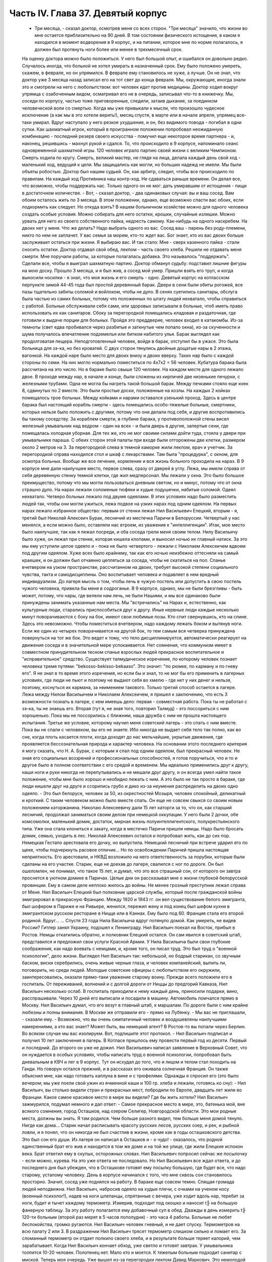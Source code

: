 Часть IV. Глава 37. Девятый корпус
==================================

     - Три месяца, - сказал доктор, осмотрев меня со всех сторон. "Три месяца" значило, что жизни во мне остается приблизительно на 90 дней. В том состоянии физического истощения, в каком я находился в момент водворения в 9 корпус, и на питании, которое мне по норме полагалось, я должен был протянуть ноги более или менее в трехмесячный срок.
     На оценку доктора можно было положиться. У него был большой опыт, и ошибался он довольно редко. Случалось иногда, что больной не хотел умирать в назначенный срок. Ему было положено умереть, скажем, в феврале, но он упрямился. В феврале ему становилось не хуже, а лучше. Он не знал, что доктор уже 3 месяца назад записал его на тот свет до конца февраля. Мы, окружающие, иногда знали это и смотрели на него с любопытством: вот человек идет против медицины. Доктор ходил вокруг упрямца с озабоченным видом, осматривал его не в очередь, записывал что-то в книжечку. Мы, соседи по корпусу, частью тоже приговоренные, следили, затаив дыхание, за поединком человеческой воли со смертью. Когда мы уже привыкали к мысли, что произошло чудесное исключение (а как мы в это хотели верить!), месяц спустя, в марте или в начале апреля, упрямец все-таки умирал. Вдруг наступало у него резкое ухудшение, и он, без видимого повода - погибал в одни сутки. Как шахматный игрок, который в проигранном положении попробовал неожиданную комбинацию - последний резерв своего искусства - помучил еще некоторое время партнера - и, наконец, решившись - махнул рукой и сдался.
     То, что происходило в 9 корпусе, напоминало сеанс одновременной шахматной игры. 120 человек играло партию своей жизни с великим Чемпионом. Смерть ходила по кругу. Смерть, великий мастер, не глядя на лица, делала каждый день свой ход - маленький ход, ведущий к цели. Мы защищались как могли, но больших надежд не имели. Мы были объяты робостью.
     Доктор был нашим судьей. Он, как арбитр, следил, чтобы все происходило по правилам. На каждый ход Противника наш контр-ход. Не сдаваться раньше времени. Он делал все, что возможно, чтобы поддержать нас. Только одного он не мог: дать умиравшим от истощения - пищи в достаточном количестве.
     - Вот, - сказал доктор, - два одинаковых случая: вы и ваш сосед. Вам обоим осталось жить по 3 месяца. В этом положении, однако, еще возможно спасти вас обоих, если подкормить как следует. Но откуда взять? В нашем больничном хозяйстве можно для одного человека создать особые условия. Можно собирать для него остатки, крошки, случайные излишки. Можно урвать для него из своего собственного пайка, недоесть самому. Как-нибудь на одного наскребем. На двоих нет у меня. Что же делать? Надо выбрать одного из вас. Сосед ваш - парень без роду-племени, никто по нем не заплачет. У вас семья за морем, кто-то ждет вас. Бог знает, кто из вас двоих больше заслуживает остаться при жизни. Я выбираю вас.
     И так стало:
     Мне - сверх казенного пайка - стали сносить остатки. Доктор отдавал свой обед, лекпом - часть своего хлеба. Решили не отдавать меня смерти. Мне поручали работы, за которые полагалась добавка. Это называлось "поддержать". Сделали все, чтобы я выиграл шахматную партию. Доктор обманул судьбу: подставил лишние фигуры на мою доску. Прошло 3 месяца, и я был жив, а сосед мой умер. Пришли взять его труп, и когда выносили носилки - я знал, что моя жизнь и его смерть - одно.
     Девятый корпус на котласском перпункте зимой 44-45 года был простой деревянный барак. Двери в сени были обиты рогожей, все пазы тщательно забиты соломой и войлоком, чтобы не дуло. В сенях суетились санитары, обслуга была частью из самих больных, потому что положенных по штату людей нехватало, чтобы справиться с работой. Больные обслуживали себя сами, или здоровых записывали в больные, чтоб иметь право использовать их как санитаров. Сбоку за перегородкой помещались кладовая и раздаточная, где готовили к выдаче порции для больных.
     Пройдя это преддверие, человек входил в катакомбы. Из-за темноты (свет едва пробивался через разбитые и заткнутые чем попало окна), из-за скученности и шума получалось впечатление подземелья или битком набитого улья. Барак выглядел как продолговатая пещера. Неподготовленный человек, войдя в барак, отступил бы в ужасе. Это была больница для зэ-ка, но без кроватей. С двух сторон тянулись двойные дощатые нары в 2 этажа, вагонкой. На каждой наре было место для двоих внизу и двоих вверху. Таких нар было с каждой стороны по семи. На них могло нормально поместиться по 4x7x2 = 56 человек. Кубатура барака была рассчитана на это число. Но в бараке было свыше 120 человек. На каждом месте для одного лежало двое. В проходе между нар, в начале и конце, были сложены из кирпичей две низенькие печурки, с железными трубами. Одна не могла бы нагреть такой большой барак. Между печками стояло еще коек 8, сдвинутых по 2 вместе. Это были простые доски, положенные на козлы. На каждых 2 койках помещалось трое больных. Между койками и нарами оставался узенький проход. Здесь в центре барака был настоящий корабль смерти - здесь помещались особо-тяжелые больные, смертники, которых нельзя было положить с другими, потому что они делали под себя, и другие воспротивились бы такому соседству. За кораблем смерти, в глубине барака, у противоположной стены висел железный умывальник над ведром - один на всех - и была дверь в другие, запертые сени, где помещалась холодная уборная. Для тех же, кто не мог своими силами дойти туда, стояла у двери при умывальнике параша.
     С обеих сторон этой палаты при входе были отгорожены две клетки, размером около 2 метров на 3. За перегородкой слева в темной каморке жили лекпом, врач и учетчик. За перегородкой справа находился стол и шкаф с лекарствами. Там была "процедурка", с окном, для осмотра больных. Вообще же все лечение, кормление и вся жизнь больного проходила на нарах.
     В 9 корпусе мне дали наилучшее место, первое слева, сразу от дверей в углу. Лежа, мы имели справа от себя деревянную стенку темной клетки, где жил медперсонал. Мы лежали у окна. Это было большое преимущество, потому что мы могли пользоваться дневным светом, но и минус, потому что от окна страшно дуло. На нарах лежали соломеные тюфяки и худые подушечки, набитые соломой. Одеял нехватало. Четверо больных лежало под двумя одеялами. В этих условиях надо было разместить людей так, чтобы они могли ужиться, лежа подвое на узких нарах под одним одеялом.
     На первых нарах лежало избранное общество: первым от стенки лежал Нил Васильевич Елецкий, вторым - я, третий был Николай Алексеич Бурак, лесничий из местечка Паричи в Белоруссии. Четвертый у нас менялся, а если можно было, оставляли нас втроем, из уважения к "интеллигенции". Итак, мое место было наилучшее, так как я лежал посреди, и оба соседа грели меня своим телом. Нилу Васильичу было хуже, он лежал при стенке, которая кишела клопами, и выносил ночью их главный натиск. За это мы ему уступили целое одеяло и - пока не было четвертого - лежали с Николаем Алексеичем вдвоем под другим одеялом. Хуже всех было крайнему, так как его ночью неизбежно оттесняли на самый краешек, и он должен был отчаянно цепляться за соседа, чтобы не скатиться на пол.
     Спанье вчетвером на узком пространстве, рассчитанном на двоих, требует высокой степени социального чувства, такта и самодисциплины. Оно воспитывает человека и подавляет в нем вредный индивидуализм. До лагеря мысль о том, чтобы лечь в чужую постель или допустить в свою постель чужого человека, привела бы меня в содроганье. В 9 корпусе, однако, мы не были брезгливы - быть может, потому, что нары, где велели нам лечь, не были Нашими, и мы все одинаково были принуждены занимать указанные нам места. Мы "встречались" на Нарах и, естественно, как культурные люди, старались приспособиться друг к другу. Иные нервные люди каждые несколько минут поворачиваются с боку на бок, имеют свои любимые позы. Кто спит свернувшись, кто на спине. Здесь это невозможно. Чтобы поместиться вчетвером, надо каждому лежать боком и вытянув ноги. Если же один из четырех поворачивается на другой бок, то тем самым вся четверка принуждена повернуться на тот же бок. Это ведет к тому, что тело дисциплинируется, автоматически реагирует на движения соседа и в значительной мере успокаивается. Нет сомнения, что коммунизм имеет в совместном принудительном тесном спанье взрослых людей прекрасное воспитательное и "исправительное" средство.
     Существует талмудическое изречение, по которому человек познает человека тремя путями: "bekosso-bekisso-bekaaso". Это значит: "по рюмке, по карману и по гневу его". Я не знал в то время этого изречения, но если бы и знал, то не мог бы его применить в лагерных условиях, где люди не пьют и поэтому не выдают себя во хмелю - где нет у них денег и нельзя, поэтому, коснуться их кармана, за неимением такового. Только третий способ остается в лагере. Лежа между Нилом Васильичем и Николаем Алексеичем, я пришел к заключению, что есть 3 возможности познать в лагере, с кем имеешь дело: первая - совместная работа. Пока ты не работал с зэ-ка, ты не знаешь его. Вторая (тут я, не зная того, повторил Талмуд) - это поссориться с ним хорошенько. Пока мы не поссорились с ближним, наша дружба с ним не прошла настоящего испытания. Третье же условие, которому научил меня советский лагерь - это спать с ним вместе. Пока вы не спали с человеком, вы его не знаете. Ибо никогда не выдает себя тело так полно, как во сне, когда плоть касается плоти, когда доходят до нас мельчайшие, укрытые движения, где проявляется бессознательная природа и характер человека.
     На основании этого последнего критерия я могу сказать, что Н. А. Бурак, с которым я спал под одним одеялом, был прекрасный человек. Не зная его социальных воззрений и профессиональных способностей, я готов поручиться, что и то и другое было в полном соответствии с его средой и временем. Мы идеально применились друг к другу, наши ноги и руки никогда не перепутывались и не мешали друг другу, и он всегда умел найти такое положение, чтобы мне было хорошо и необидно лежать с ним. А это было не так просто в бараке, где люди кишели друг на друге и ссорились грубо и дико из-за неумения распределить на двоих одно одеяло. - Это был белорусе, человек за 50, из окрестностей Мозыря, человек спокойный, деликатный и кроткий. С таким человеком можно было вместе спать. Он еще не совсем свыкся со своим новым положением каторжанина. Николаю Алексеевичу дали 15 лет каторги за то, что он, как старший лесничий, продолжал заниматься своим делом при немецкой оккупации. У него были 2 дочки, обе комсомолки, маленький домик, достаток, мирная жизнь полуинтеллигентского, полукрестьянского типа. Уже она стала клониться к закату, когда в местечко Паричи пришли немцы. Надо было бросать домик, семью, уходить в лес. Николай Алексеевич остался и попробовал жить, как до сих пор. Немецкая Гестапо арестовала его дочку, но выпустила. Немецкий лесничий при встрече ударил его по щеке, чтобы подчеркнуть расовое отличие... Но по освобождении Паричей пришла настоящая неприятность. Его арестовали, и НКВД возложило на него ответственность за порубки, которые были сделаны на его участке. Старик, еще не доехав до лагеря, свалился с ног по дороге. Он был ошеломлен, не понимал, что такое 15 лет, и думал, что это все страшный сон, от которого он завтра проснется в уютном домике в Паричах. Целые дни он рассказывал мне о жизни глубокой белорусской провинции. Ему в самом деле неплохо жилось до войны.
     Не менее грозный преступник лежал справа от Меня. Нил Васильич Елецкий был полковник царской службы, который после гражданской войны эмигрировал в прекрасную Францию. Между 1920 и 1943 гг. он вел существование белого эмигранта, был шофером в Париже и на Ривьере, женился, пережил жену и под конец был шефом кухни в эмигрантском русском ресторане в Ницце или в Каннах. Ему было под 60. Франция стала его второй родиной. Вдруг...
     ... Спустя 23 года Нила Васильича вдруг потянуло домой. Как умереть, не видев России? Гитлер занял Украину, подошел к Ленинграду. Нил Васильич поехал на Восток, прибыл в Ростов. Немцы откатились обратно, и полковник Елецкий остался.
     Он сам явился в советский штаб, представился и предложил свои услуги Красной Армии. У Нила Васильича были свои глубокие соображения, как надо воевать с немцами, и, кроме того, он писал труд. Это был труд о "военной психологии", дело жизни. Выглядел Нил Васильич так: небольшой, но бодрый старикан, со звучным баском, виски серебрились, очень живые черные глаза, и человек компанейский, выпить ли, поговорить, но среди людей. Молодые советские офицеры с любопытством его окружили, заинтересовались, оказали прямо-таки уважение старому воину. Прежде всего положили его в госпиталь. От переживаний, волнений и с долгой дороги от Ниццы до предгорий Кавказа, Нил Васильич несколько ослаб. В госпиталь приходили к нему каждый день, приносили подарки, вино, расспрашивали. Через 10 дней его выписали и посадили в машину. Автомобиль помчался прямо в Москву. Нил Васильич думал, что его везут в главный штаб, к маршалам. По дороге были с ним крайне любезны и полны внимания. В Москве же отправили его - прямо на Лубянку.
     - Мы вас не приглашали, - сказали ему. - Возможно, что вы очень симпатичный человек и воодушевлены наилучшими намерениями, а кто вас знает? Может быть, вы немецкий агент? В Ростов-то вы попали через Берлин. Во всяком случае мы вас изолируем. Вот, подпишите этот протокол. - Нил Васильич подписал и получил 10 лет заключения в лагерь. В Котласе пришлось ему провести первый год из десяти. Первый и последний. До второго он уже не дожил.
     Нил Васильевич написал заявление в Верховный Совет, что он нуждается в особых условиях, чтобы написать труд о военной психологии, попробовал быть дневальным в КВЧ и лег в 9 корпус. Тут он исхудал до того, что и лицом и телом стал походить на Ганди. Но говорун остался прежний, и в рассказах его оживала солнечная Франция. Он также объяснил мне, как надо готовить каплуна в вине и с трюфелями. Однажды я спросил его (это было вечером; мы уже поели свой ужин из ячменной каши и 100 гр. хлеба и лежали, готовясь ко сну): - Нил Васильич, вы столько видели стран и прекрасных мест, побродили по Европе, двадцать лет жили во Франции. Какое самое красивое место в мире вы видели? Где бы жить хотели?
     Нил Васильич зажмурился, подумал немного и дал ответ:
     - Самое прекрасное место в мире, это, батенька мой, вне всякого сомнения, город Осташков, над озером Селигер, Новгородской области. Это мои родные места, должны вы знать. Я там родился. Чем больше разного видел, тем больше меня домой тянуло. Нигде как дома...
     Старик начал расписывать красоту русских лесов, русских озер, и рек, и рыбной ловли, и я понял, что он никогда не был счастлив в жизни, кроме как в годы осташковского детства. Это был сон его души. Из лагеря он написал в Осташков и - о чудо! - оказалось, что родной единственный брат его жив и находится в том же доме и на той же улице, где жили Елецкие испокон века. Брат ответил ему в скупых, осторожных словах. Нил Васильевич попросил сейчас же посылочку - если можно, курева. На это уже ответа не последовало. Но Нил Васильевич все ждал ответа, и до последнего дня был убежден, что в Осташкове готовят ему посылку большую, где будет все, что надо старому, усталому человеку.
     День в корпусе начинался с того, что мне сквозь сон становилось просторно. Значит, сосед уже поднялся на работу. В бараке еще совсем темно. Спящая громада людей неподвижна. Нил Васильич, набросив одеяло на худые плечи, с очками на ученом носу (военный психолог!), надев на ноги шлепанцы, спрятанные с вечера, уже ходит вдоль нар, теребит за ноги, будит и тычет каждому термометр. Измерив, подходит под окошко и наносит t╟ на большую фанерную таблицу. За эту работу полагается ему добавочный суп в обед. Дважды в день измерить t╟ 120-ти больным (второй раз мерят в 5 часов пополудни) - это часа 4 работы. Больные не любят беспокойства, громко ругаются. Нил Васильич человек гневный, и не дает спуску. Термометров на всю палату 2 или 3. В раздражении Нил Васильич трясет термометр слишком сильно и ломает его. За сломанный термометр он отдает полкило своего хлеба, и в результате больше теряет калорий, чем зарабатывает. Когда Нил Васильич кончает обход, уже светло и готовят завтрак. У умывальника толпится 10-20 человек. Полотенец нет. Мало кто и моется. К тяжелым больным подходит санитар с миской. Теперь моя очередь. Уже вышел из-за перегородки лекпом Давид Маркович. Это немолодой уже, с выпуклыми светлыми глазами и светлыми бровями, с припухлостями щек коренастый человек... Давид Маркович - настоящий отец 9 корпуса. Врачи здесь меняются часто, а он - бессменно на месте. Вся энергия, сердце и душа этого человека - в его ежедневной работе. По его знаку я устанавливаю столик, выношу бутыли с лекарствами и рюмочки. Он наливает, мое дело - разносить лекарства. Я хватаю по 2-3 рюмочки и бегу по адресам. Больные в лекарства не верят, и правы. Весь арсенал Давида Марковича - это 5-6 микстур. Этим лечатся всевозможные болезни, но и их часто не бывает. - "Можете лежать, - говорит мне тогда Давид Маркович, - сегодня лекарства не прибыли". У больных все лекарства делятся на горькие и сладкие. Горького никто не хочет, отталкивают руку или, кто посердитей, берут и тут же выплескивают рюмку на пол. На "сладкое" же большой спрос, и кто не получает его, обижается. - "Давид Маркович! - кричат с места, - опять меня обошли!" Получив рюмочки, больные обмениваются, а кто сам не пьет, отдает соседу. Хлопот много. К иному, лежащему в забытьи, подходят 5 раз: поставить термометр, дать лекарство, вынуть термометр, снова дать лекарство, уже другое, и наконец положить на язык пилюльку. Больной не шевелится, не имеет сил подняться и только глухо мычит. Он разевает рот, и я сам вливаю ему содержание рюмки. Одна и та же рюмка идет изо рта в рот по всей палате.
     Махмуд с санитаром вносят с улицы ведра с завтраком. Палата настораживается. Кухня выдает на весь корпус. Дело раздатчицы - приготовить порции на 120 человек. Сперва идет хлеб. Двое человек выносят из раздаточной подносы с ломтями хлеба. Большинство получает "пеллагрический" паек, т. е. 400 грамм хлеба, выдаваемых в 3 приема: утром 200, в обед и вечером по 100 грамм. На "общебольничный" паек выдают хлеба побольше - 550 грамм, но зато каши и всего прочего - поменьше. Завтрак для пеллагриков состоит из кусочка соленой рыбы и кусочка жира 10-18 грамм. Кусочек жира бывает больше и меньше, смотря по тому, масло ли это, маргарин или "комбижир". Затем раздают по черпачку "чаю", т.е. горячей воды. Иногда кипяток заварен чем-то темным, происходящим из отбросов фабрик, изготовляющих повидло. Подконец раздатчица вносит глиняную миску гороха. Это - зеленый "конский" горох, сдобренный постным маслом. Те из больных, которые зачислены на "цынготный" паек - человек 15 на корпус - получают по одной столовой ложке гороху. "Цынготный" получают те, кто исполняет в корпусе какую-нибудь функцию. Мы с Нилом Васильевичем оба получаем по ложке гороху.
     Во время еды больные садятся по-турецки, но не рядом, а вразбивку, чтобы лучше разместиться на нарах. Я - у самого окна, Нил Васильич в ногах, спиной к стенке, Бурак посреди, а четвертый сидит, свесив ноги в противоположную сторону. Я, как старый зэ-ка, имею кусок фанеры, который кладу себе на колени - это вместо стола. Другие кладут свой хлеб и прочее на подоконник. Тут надо быть осторожным. Со двора подходят люди под окна нашего барака. Окна низенькие, и им видно не только как больные едят, но и что они едят: они видят на окне за стеклом то, чего им, "здоровым", не дают. Вид масла и рыбы притягивает их. Заглядывают в окна, смотрят упорно, жадно, тоскливо. Им с утра ничего не полагается, кроме хлеба и жалкой лагерной "баланды". Толпятся с худыми и дикими лицами, оборванные, с горящими глазами. - Берегись! Вдребезги летит окно. Просунулась рука, схватила с подоконника хлеб, масло и рыбу, - и доходяга бежит, на ходу запихивая в рот. Он не боится ни карцера, ни побоев нашего Махмуда: что он схватил, то пропало. А в корпусе суматоха. Давид Маркович кричит на виноватого: зачем на окно положил? - и виноватый наказан дважды: он не только лишился завтрака, но и будет мерзнут с товарищами по нарам весь день, пока завхоз Махмуд раздобудет где-нибудь кусочек стекла или фанеры, чтобы вставить в разбитое окно.
     Весь день не прекращаются в бараке шум, крики и споры. Беспрерывно ворочается масса из 120 человек, скученных на тесном пространстве. Оправляют сенники. Над нами лежат литовцы. Скелетообразный Юнайтис, учитель из Ковно, беспрерывно шевелится и поправляется. Через щели между досок верхних нар летит на нас пыль, грязь, солома из сенника. У соседей крик: один обокрал другого. Еще дальше обыск: зовут Давид Марковича и указывают на больного, который собирает масло. В самом деле, лежат две несъеденные порции. Больной - неисправимый курильщик - отложил масло, чтобы обменять на махорку. Люди, меняющие хлеб и продукты на табак, обречены на смерть. Каждая калория, которой они себя лишают, приближает их конец. Давид Маркович отбирает масло, кричит: "Ты себя убиваешь, мерзавец!" - Неисправимых меняльщиков ведут к столу среди барака и заставляют их съесть свои продукты публично под наблюдением санитара. При каждой раздаче их отсаживают в сторону и смотрят в рот, чтобы они ни крошки не спрятали. Если же уличают больного, что он купил чьи-то чужие продукты, то их забирают, и Давид Маркович по своему выбору отдает их кому-нибудь из особенно слабых.
     К нарушителям дисциплины, упорным ворам, хулиганам и драчунам, применяются два наказания. Либо выдают им еду на 2 часа позже других, либо раздевают донага. В последнем случае призывается Махмуд, дикий татарин с сумрачным лицом. Он сдирает кальсоны и рубаху, забирает одеяло, и нарушитель порядка остается лежать голый среди товарищей. Понятно, он не молчит. Дикая ругань, истерический плач, жалкие попытки сопротивления. Даже угроза выписать из барака не останавливает обиженного, который бежит за перегородку к врачу с криком: "Выпиши! Сию минуту выпиши! Не желаю здесь оставаться!" Бывают случаи, что действительно выписывают хулиганов, с которыми невозможно иначе справиться. Это жестокая мера. Через 2-3 дня они снова попадают в больницу, в этот или другой корпус. На этот раз они уже тихи и спокойны: несколько дней в общем бараке среди здоровых сломили их и укротили буйство.
     По мере приближения к обеду и ужину растет напряжение. Можно сказать, что больные вообще не выходят из состояния ожидания еды. В этом ожидании проходит вся их жизнь. В обед выдается суп из капусты или брюквы и 250 грамм жидкой кашицы на "общий" паек. Пеллагрикам дают 300 грамм кашицы с каким-нибудь добавлением в виде "подливки" или "тютельки" из крупы или рыбы. Вечером мы получаем немного кашицы и молоко: 200 гр. на "общий", 300 грамм на пеллагрический паек. Молоко заменяется кусочком жира или сыра. Наконец, вечером же выдается 200 гр. "сладкого чаю" (если на пер-пункте есть сахар). Этот "сладкий чай" совсем не сладок и ничего общего с чаем не имеет, но все же отличается от простого кипятка, и больные ждут его с нетерпением.
     Когда обед уже роздан, выносят по мисочке супа для "работающих": получают раздатчик лекарств, измеритель температуры, портной, весь день латающий белье для больных, и др.
     Порции до смешного малы. - "Как для котенка!" - говорит больной, принимая кашицу на донышке миски, куда бросили ему крошечную крупяную котлетку или картофельный блин. Полсотни таких пришлись бы ему на один зуб. Поев, люди злы, точно их обманули. Так кормят больных и истощенных. Восстановить силы на этом питании невозможно: оно только задерживает неизбежный процесс алиментарной дистрофии. Где-то заграницей, в сытой Америке, или даже в Европе, которая считает себя "голодной", находятся люди, которые все это объясняют войной. У этих людей отнялся бы язык в 9-ом корпусе. В самом деле, что можно сказать зэ-ка, которые уверены, что на свободе они бы себе нашли, что есть? Государство, которое не в состоянии кормить своих пленников, по крайней мере не должно было бы отрезать их от всякой помощи извне, из-за границы. Для миллионов советских заключенных война не началась в 1941 году и не кончилась в 1945 году. Во внутренних отношениях этого государства война - в соответствии с доктриной ленинизма-сталинизма - не прекращается никогда.
     Кроме еды, немного сенсаций в бараке. Раз в неделю происходит "санобработка". После завтрака вносят жестяную ванну, ставят посреди корпуса. Двое санитаров без устали тащат из кипятилки ведра с горячей водой. Двое помощников из больных становятся с мочалкой и тряпкой. Мыла нет. Поперек ванны кладется доска. Больные выстраиваются в очередь. Каждый подходит и садится -- не в ванну, а на доску. В ванне он только держит ноги. Ему подают один-два котелка с водой, он окатывается с головы до ног, трут ему спину - и дело с концом. Некоторых под руки ведут к ванне - это те, которые без посторонней помощи уже не встают с места. Наконец, есть умирающие: "корабль смерти" посреди барака. Этих не беспокоят. Санитар подходит к ним с миской воды и умывает на месте.
     После первых 20-30 человек вода в ванне становится желто-серой и вонючей. Больные не без страха опускают в нее ноги и стараются уйти поскорее. Каждого моют 2 минуты, но т.к. больных 120, то операция затягивается на полдня. Ни больных ни персонал не интересует чистота, которая в условиях 9 корпуса технически недостижима. Надо исполнить повинность. Вечером будет отправлен в Санчасть рапорт: "проведена санобработка на 120 человек" - это все, что нужно начальству.
     Прежде чем пройти к ванне, больной садится на табурет, где лагерный парикмахер стрижет и бреет. Одному не справиться: ему помогают добровольцы из больных (все за миску супу). Это - тяжелая и неприятная операция. Каждый сам намыливается из общей мыльницы. Из одной мыльницы - лицо, из другой лобок и подмышки.
     Выйдя из ванны, спешат к натопленной печке и сушатся, обступив трубу. Тем временем вносят белье, и сестра раздает свежую смену. Это - серое, неотмытое, без пуговиц, заношенное и латаное лагерное белье с клеймом "9 корпус". Со старой пары белья больной спорол пуговицы, которые составляют его собственность, и пришивает их теперь, на неделю, к новой паре. Одновременно с санобработкой сиделки перетряхивают сенники и одеяла, выносят их проветрить на двор. Все они одинаковые, и после проветривания уже нельзя получить своей бывшей постели: все перепутано, кладут обратно, как придется. Вся эта работа производится с помощью больных. Полдня барак являет образ полного разгрома и беспорядка, как палуба корабля во время шторма. К обеду все принимает нормальный вид. Больные лежат в изнеможении, отдыхая, как после тяжелой встряски.
     После обеда наступает очередь банок, клистиров и т. п. манипуляций. В особо сложных случаях вызываются в помощь врачи из соседних корпусов. Среди врачей не мало больших специалистов - рижан, литовцев, поляков с европейскими дипломами, привезенных из территорий, занятых Красной Армией, и отбывающих десятилетние сроки. - Бух! сорвался с нар больной в припадке падучей. Таких у нас несколько, и надо за ними следить, чтобы они, падая, не разбили себе головы и не поранили себя. На человека, который бьется в конвульсиях, наваливаются его соседи по нарам, подминают под себя, держат крепко руки и ноги. Через несколько минут все прошло. Больной лежит, вытянувшись как струна, с закрытыми глазами и закушенными губами.
     Рано темнеет в бараке, и зажигается тусклая лампочка при входе. Сразу после ужина барак затихает. Всю ночь дежурят сестра и ночной санитар.
     Человеческая громада спит. Но сон ее - беспокойный и тревожный, полный шопота, вздохов, гневных окриков. "Сестра! - Дежурный! - Дайте воды!" - Воды так мало, что ее подносят в рюмке самым тяжелым больным. В тесноте не холодно, но клопы заставляют людей срываться с места и не дают заснуть. Давить клопов нельзя, от этого они звереют. То и дело встают, садятся, идут в темный конец барака, к параше. Вокруг сестры всегда двое-трое полуночников, которые маются без сна и не могут дождаться утра. Только появление в дверях стрелка в солдатской шинели и фуражке с пятиконечной звездой заставляет их разойтись по нарам.
     Из всех переживаний и сенсаций корпуса основное - это смерть. Люди кругом лежат месяцами. Болезнь их - просто голодное истощение. Поправиться не с чего. Все, что 9 корпус может им дать - это физический отдых, спокойное лежание под присмотром врача. Они и лежат - до смерти. Все в них неверно, обманчиво и хрупко. Юнайтис, беспокойный сосед сверху, не долго нам докучает. Он, еще недавно говорливый и суетливый, охотник поработать, постепенно бросает все работы, становится все смирней и тише и умирает так же незаметно, как гаснет свет сумерек в окошке. От него остается только эта одна строка в книге случайного свидетеля жизни и смерти. От других и того не остается. Всех не вспомнишь.
     Одно время лежит с нами четвертым молодой украинский парень лет 22, мордастый, неповоротливый и смирный. Он, повидимому, здоров, и его выписывают на работу. Через несколько дней он возвращается в корпус - уже на другое место. На этот раз он еще смирнее и тише. Раздавая лекарства, я с ним здороваюсь, как со старым соседом:
     - Полно дурить, Гаврюшка, вставай, работать надо. - А надо, - говорит Гаврюшка, - таки надо.
     На другой день то же: - Как себя чувствуешь, Гаврило? - Да ничего, хорошо. - На третий день он уже ничего не отвечает. Умер ночью, и лежит на спине, третий с краю, очень спокойный, как при жизни, с таким видом, точно ему это не в первый раз. Соседи подвинулись в сторону, но не очень. Уже несут носилки, ставят в проходе.
     - Второй на этой неделе, - говорит с огорчением Давид Маркович.
     В 9 бараке людям не полагается слишком часто умирать. Это барак для несложных случаев. Когда больному требуется серьезное лечение, его отсюда забирают куда-нибудь в более подходящее место.
